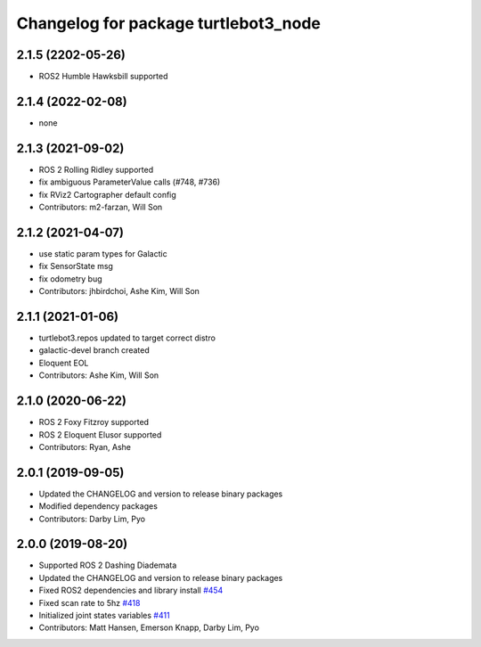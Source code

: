 ^^^^^^^^^^^^^^^^^^^^^^^^^^^^^^^^^^^^^
Changelog for package turtlebot3_node
^^^^^^^^^^^^^^^^^^^^^^^^^^^^^^^^^^^^^

2.1.5 (2202-05-26)
------------------
* ROS2 Humble Hawksbill supported

2.1.4 (2022-02-08)
------------------
* none

2.1.3 (2021-09-02)
------------------
* ROS 2 Rolling Ridley supported
* fix ambiguous ParameterValue calls (#748, #736)
* fix RViz2 Cartographer default config
* Contributors: m2-farzan, Will Son

2.1.2 (2021-04-07)
------------------
* use static param types for Galactic
* fix SensorState msg
* fix odometry bug
* Contributors: jhbirdchoi, Ashe Kim, Will Son

2.1.1 (2021-01-06)
------------------
* turtlebot3.repos updated to target correct distro
* galactic-devel branch created
* Eloquent EOL
* Contributors: Ashe Kim, Will Son

2.1.0 (2020-06-22)
------------------
* ROS 2 Foxy Fitzroy supported
* ROS 2 Eloquent Elusor supported
* Contributors: Ryan, Ashe

2.0.1 (2019-09-05)
------------------
* Updated the CHANGELOG and version to release binary packages
* Modified dependency packages
* Contributors: Darby Lim, Pyo

2.0.0 (2019-08-20)
------------------
* Supported ROS 2 Dashing Diademata
* Updated the CHANGELOG and version to release binary packages
* Fixed ROS2 dependencies and library install `#454 <https://github.com/ROBOTIS-GIT/turtlebot3/issues/454>`_
* Fixed scan rate to 5hz `#418 <https://github.com/ROBOTIS-GIT/turtlebot3/issues/418>`_
* Initialized joint states variables `#411 <https://github.com/ROBOTIS-GIT/turtlebot3/issues/411>`_
* Contributors: Matt Hansen, Emerson Knapp, Darby Lim, Pyo
